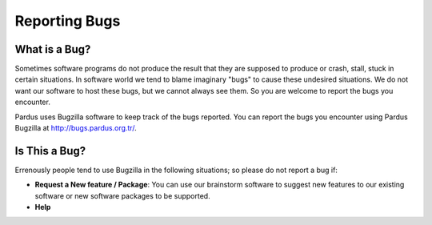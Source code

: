 .. _guide-report-bugs:

Reporting Bugs
====

What is a Bug?
----

Sometimes software programs do not produce the result that they are supposed to produce or crash, stall, stuck in certain situations. In software world we tend to blame imaginary "bugs" to cause these undesired situations. We do not want our software to host these bugs, but we cannot always see them. So you are welcome to report the bugs you encounter.

Pardus uses Bugzilla software to keep track of the bugs reported. You can report the bugs you encounter using Pardus Bugzilla at http://bugs.pardus.org.tr/.

Is This a Bug?
----

Errenously people tend to use Bugzilla in the following situations; so please do not report a bug if:

* **Request a New feature / Package**: You can use our brainstorm software to suggest new features to our existing software or new software packages to be supported.
* **Help**

	
